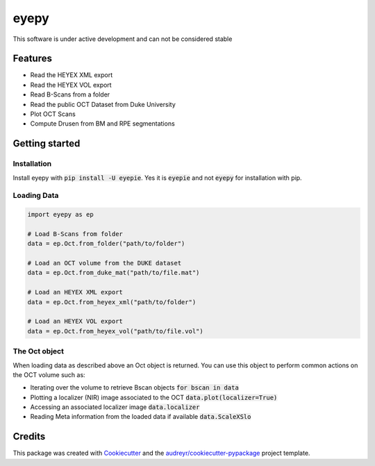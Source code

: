 =====
eyepy
=====

.. image:: https://img.shields.io/pypi/v/eyepie.svg
        :target: https://pypi.python.org/pypi/eyepie

.. image:: https://api.travis-ci.com/MedVisBonn/eyepy.svg?branch=master&status=failed
    :target: https://travis-ci.com/MedVisBonn/eyepy

.. image:: https://readthedocs.org/projects/eyepy/badge/?version=latest
        :target: https://eyepy.readthedocs.io/en/latest/?badge=latest
        :alt: Documentation Status


This software is under active development and can not be considered stable


Features
--------

* Read the HEYEX XML export
* Read the HEYEX VOL export
* Read B-Scans from a folder
* Read the public OCT Dataset from Duke University
* Plot OCT Scans
* Compute Drusen from BM and RPE segmentations


Getting started
---------------

Installation
^^^^^^^^^^^^
Install eyepy with :code:`pip install -U eyepie`. Yes it is :code:`eyepie` and not :code:`eyepy` for
installation with pip.

Loading Data
^^^^^^^^^^^^

.. code-block:: python

   import eyepy as ep

   # Load B-Scans from folder
   data = ep.Oct.from_folder("path/to/folder")

   # Load an OCT volume from the DUKE dataset
   data = ep.Oct.from_duke_mat("path/to/file.mat")

   # Load an HEYEX XML export
   data = ep.Oct.from_heyex_xml("path/to/folder")

   # Load an HEYEX VOL export
   data = ep.Oct.from_heyex_vol("path/to/file.vol")

The Oct object
^^^^^^^^^^^^^^

When loading data as described above an Oct object is returned. You can use
this object to perform common actions on the OCT volume such as:

+ Iterating over the volume to retrieve Bscan objects :code:`for bscan in data`
+ Plotting a localizer (NIR) image associated to the OCT :code:`data.plot(localizer=True)`
+ Accessing an associated localizer image :code:`data.localizer`
+ Reading Meta information from the loaded data if available :code:`data.ScaleXSlo`



Credits
-------

This package was created with Cookiecutter_ and the `audreyr/cookiecutter-pypackage`_ project template.

.. _Cookiecutter: https://github.com/audreyr/cookiecutter
.. _`audreyr/cookiecutter-pypackage`: https://github.com/audreyr/cookiecutter-pypackage
